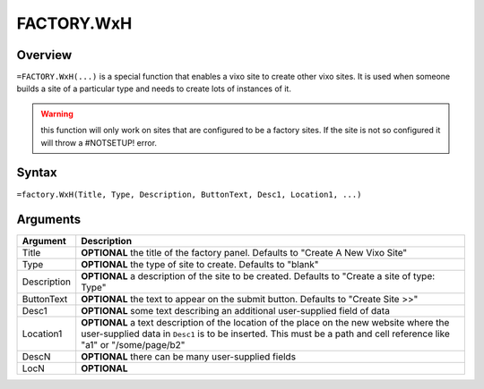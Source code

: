 ===========
FACTORY.WxH
===========


Overview
--------

``=FACTORY.WxH(...)`` is a special function that enables a vixo site to create other vixo sites. It is used when someone builds a site of a particular type and needs to create lots of instances of it.

.. warning:: this function will only work on sites that are configured to be a factory sites. If the site is not so configured it will throw a #NOTSETUP! error.

Syntax
------

``=factory.WxH(Title, Type, Description, ButtonText, Desc1, Location1, ...)``

Arguments
---------

============== ===============================================================
Argument       Description
============== ===============================================================
Title          **OPTIONAL** the title of the factory panel. Defaults to
               "Create A New Vixo Site"

Type           **OPTIONAL** the type of site to create. Defaults to "blank"

Description    **OPTIONAL** a description of the site to be created. Defaults
               to "Create a site of type: Type"

ButtonText     **OPTIONAL** the text to appear on the submit button. Defaults
               to "Create Site >>"

Desc1          **OPTIONAL** some text describing an additional user-supplied
               field of data

Location1      **OPTIONAL** a text description of the location of the place
               on the new website where the user-supplied data in ``Desc1``
               is to be inserted. This must be a path and cell reference like
               "a1" or "/some/page/b2"

DescN          **OPTIONAL** there can be many user-supplied fields

LocN           **OPTIONAL**
============== ===============================================================
